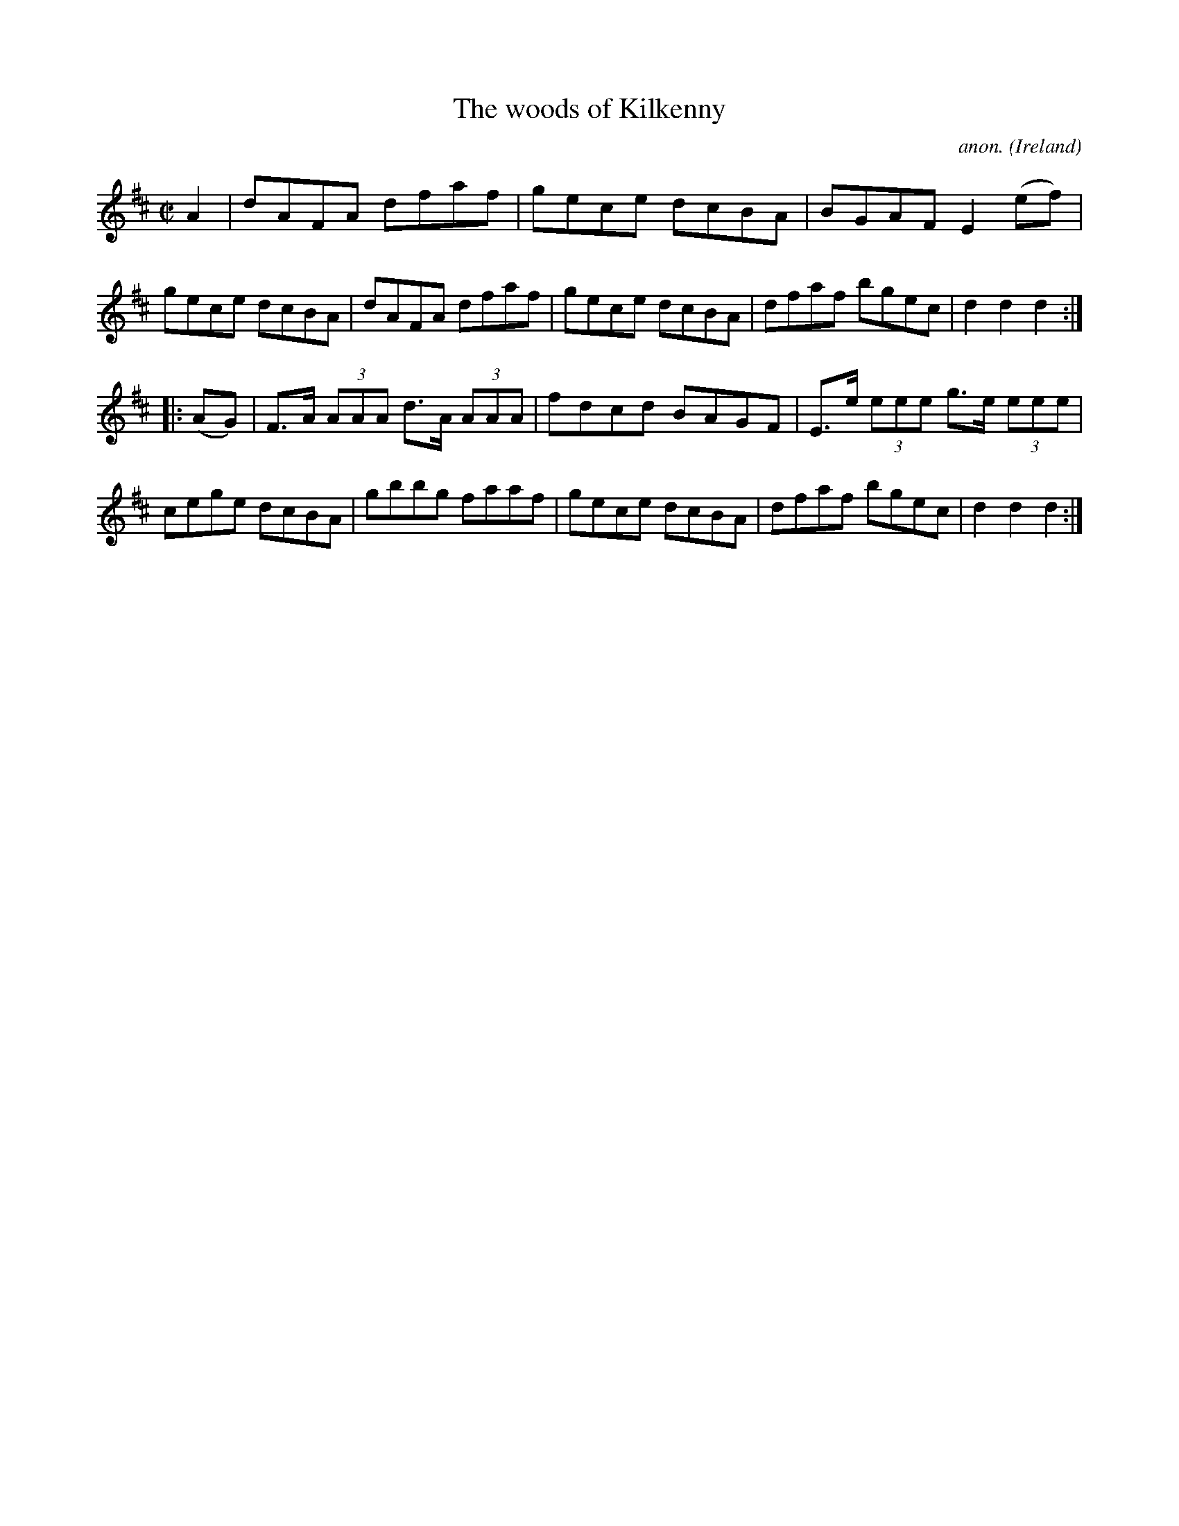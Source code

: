 X:892
T:The woods of Kilkenny
C:anon.
O:Ireland
B:Francis O'Neill: "The Dance Music of Ireland" (1907) no. 892
R:Hornpipe
M:C|
L:1/8
K:D
A2|dAFA dfaf|gece dcBA|BGAF E2(ef)|gece dcBA|dAFA dfaf|gece dcBA|dfaf bgec|d2d2d2:|
|:(AG)|F>A (3AAA d>A (3AAA|fdcd BAGF|E>e (3eee g>e (3eee|cege dcBA|gbbg faaf|gece dcBA|dfaf bgec|d2d2d2:|
